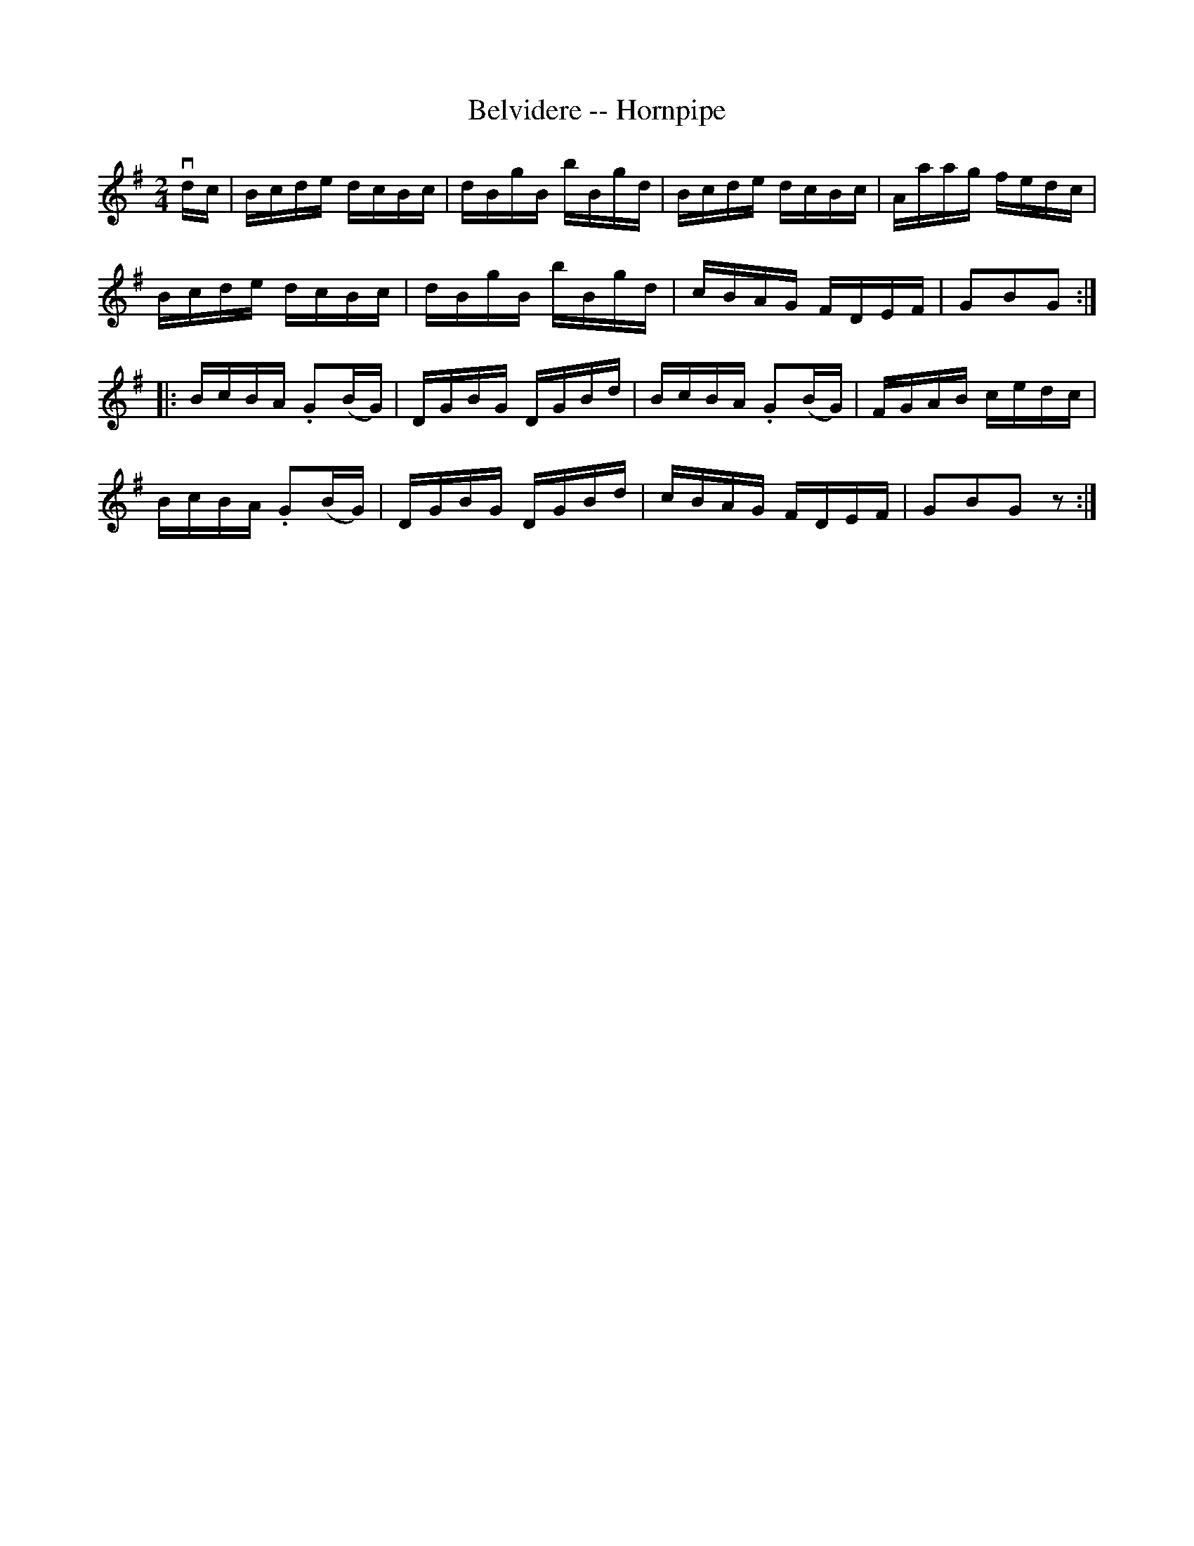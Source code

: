 X:1
T:Belvidere -- Hornpipe
Z:Bob Puckette <bpuckette:msn.com> 2003-3-10
R:hornpipe
B:Cole's 1000 Fiddle Tunes
M:2/4
L:1/16
K:G
vdc|Bcde dcBc|dBgB bBgd|Bcde dcBc|Aaag fedc|
Bcde dcBc|dBgB bBgd|cBAG FDEF|G2B2G2:|
|:BcBA .G2(BG)|DGBG DGBd|BcBA .G2(BG)|FGAB cedc|
BcBA .G2(BG)|DGBG DGBd|cBAG FDEF|G2B2G2z2:|

